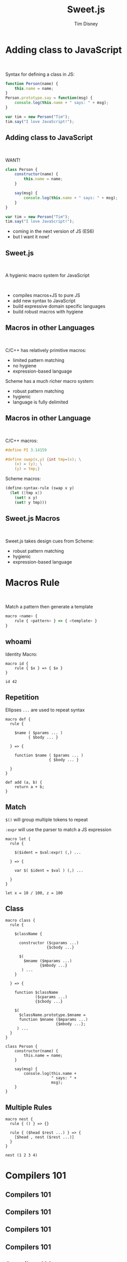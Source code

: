 #+Title: Sweet.js
#+Author: Tim Disney
#+Email: tim@disnet.me

#+OPTIONS: reveal_mathjax:t reveal_rolling_links:nil 
#+OPTIONS: toc:nil reveal_keyboard:t reveal_overview:t num:nil
#+REVEAL_TRANS: none
#+REVEAL_ROOT: ./reveal.js
#+REVEAL_THEME: simple
#+REVEAL_HEAD_PREAMBLE: <script src="escodegen.js"></script><link rel="stylesheet" href="main.css"><script src="jquery.js"></script><script data-main="editor" src="require.js"></script>



* Adding class to JavaScript
#+BEGIN_HTML
<br />
#+END_HTML

Syntax for defining a class in JS:

#+BEGIN_SRC javascript
  function Person(name) {
      this.name = name;
  }
  Person.prototype.say = function(msg) {
      console.log(this.name + " says: " + msg);
  } 
  
  var tim = new Person("Tim");
  tim.say("I love JavaScript!");
#+END_SRC

** Adding class to JavaScript
#+BEGIN_HTML
<br />
#+END_HTML

WANT!
#+BEGIN_SRC javascript
  class Person {
      constructor(name) {
          this.name = name;
      }
  
      say(msg) {
          console.log(this.name + " says: " + msg);
      }
  }
  
  var tim = new Person("Tim");
  tim.say("I love JavaScript!");
#+END_SRC

#+ATTR_REVEAL: :frag roll-in
- coming in the next version of JS (ES6)
- but I want it now!

** Sweet.js

#+BEGIN_HTML
<br />
#+END_HTML

A hygienic macro system for JavaScript

#+BEGIN_HTML
<br />
#+END_HTML

#+ATTR_REVEAL: :frag roll-in
- compiles macros+JS to pure JS
- add new syntax to JavaScript
- build expressive domain specific languages
- build robust macros with hygiene

** Macros in other Languages

#+BEGIN_HTML
<br />
#+END_HTML

C/C++ has relatively primitive macros:
- limited pattern matching
- no hygiene
- expression-based language

Scheme has a much richer macro system:
- robust pattern matching
- hygienic
- language is fully delimited

  
** Macros in other Language
#+BEGIN_HTML
<br />
#+END_HTML

C/C++ macros:
#+BEGIN_SRC c
  #define PI 3.14159
#+END_SRC

#+BEGIN_SRC c
  #define swap(x,y) {int tmp=(x); \
      (x) = (y); \
      (y) = tmp;}
#+END_SRC

Scheme macros:
#+BEGIN_SRC scheme
  (define-syntax-rule (swap x y)
    (let ([tmp x])
      (set! x y)
      (set! y tmp)))
#+END_SRC

** Sweet.js Macros

#+BEGIN_HTML
<br />
#+END_HTML

Sweet.js takes design cues from Scheme:
- robust pattern matching
- hygienic
- expression-based language

* Macros Rule
#+BEGIN_HTML
<br />
#+END_HTML

Match a pattern then generate a template

#+BEGIN_SRC javascript
  macro <name> {
      rule { <pattern> } => { <template> }
  }
#+END_SRC

** whoami
Identity Macro:

#+BEGIN_EXAMPLE
  macro id {
      rule { $x } => { $x }
  }

  id 42
#+END_EXAMPLE

** Repetition

Ellipses =...= are used to repeat syntax
#+BEGIN_EXAMPLE
   macro def {
     rule { 

       $name ( $params ... ) 
             { $body ... } 

     } => {

       function $name ( $params ... )
                      { $body ... }

     }
   }
   
   def add (a, b) {
       return a + b;
   }
#+END_EXAMPLE

** Match
=$()= will group multiple tokens to repeat

=:expr= will use the parser to match a JS expression

#+BEGIN_EXAMPLE
  macro let {
    rule {
  
      $($ident = $val:expr) (,) ...
  
    } => {
  
      var $( $ident = $val ) (,) ...
  
    }
  }
  
  let x = 10 / 100, z = 100
#+END_EXAMPLE
** Class

#+BEGIN_EXAMPLE
  macro class {
    rule {
  
      $className {
  
        constructor ($cparams ...)
                    {$cbody ...}
  
        $(
          $mname ($mparams ...)
                 {$mbody ...}
         ) ...
      }
  
    } => {
  
      function $className
               ($cparams ...)
               {$cbody ...}
  
      $(
        $className.prototype.$mname = 
        function $mname ($mparams ...)
                        {$mbody ...};
       ) ...
    }
  }
  
  class Person {
      constructor(name) {
          this.name = name;
      }
  
      say(msg) {
          console.log(this.name +
                      " says: " +
                      msg);
      }
  }
#+END_EXAMPLE
** Multiple Rules

#+BEGIN_EXAMPLE
  macro nest {
    rule { () } => {}

    rule { ($head $rest ...) } => {
      [$head , nest ($rest ...)]
    }
  }
  
  nest (1 2 3 4)
#+END_EXAMPLE
* Compilers 101

#+BEGIN_HTML
<img src="images/compilers101_1.png"/>
#+END_HTML

** Compilers 101

#+BEGIN_HTML
<img src="images/compilers101_2.png"/>
#+END_HTML

** Compilers 101

#+BEGIN_HTML
<img src="images/compilers101_3.png"/>
#+END_HTML

** Compilers 101

#+BEGIN_HTML
<img src="images/compilers101_4.png"/>
#+END_HTML

** Compilers 101

#+BEGIN_HTML
<img src="images/compilers101_5.png"/>
#+END_HTML

** Compilers 101

#+BEGIN_HTML
<img src="images/compilers101_6.png"/>
#+END_HTML

** Reading

=read= to add structure!
#+BEGIN_HTML
<img src="images/compilers_macros_1.png"/>
#+END_HTML

** Reading

#+BEGIN_HTML
<img src="images/compilers_macros_2.png"/>
#+END_HTML

- =read= matches delimiters
- this allows macros to manipulate delimiter matched syntax

* Keeping it Clean

#+BEGIN_HTML
<br />
#+END_HTML

Hygiene is the *most* important feature...if somewhat difficult to completely grok

#+ATTR_REVEAL: :frag roll-in
- protects abstractions
- allows independently created macros to work together
- allows users of macros to not reason about implementation


** Hygiene in two parts
#+BEGIN_HTML
<br />
#+END_HTML


#+ATTR_REVEAL: :frag roll-in
- hygiene renames variables to prevent name clashes
- two kinds of clashes to protect against
  - binding clashes
  - reference clashes


** Hygiene Part 1 (binding)
#+BEGIN_HTML
<br />
#+END_HTML


#+ATTR_REVEAL: :frag roll-in
- macros can create variable bindings
  - =var x = ...=
- need to make sure the name does not clash with other bindings in the
  surrounding code

** Hygiene Part 1 (binding)

#+BEGIN_EXAMPLE
  macro swap {
    rule { ($a, $b) } => {
      var tmp = $a;
      $a = $b;
      $b = tmp;
    }
  }
  var a = 10;
  var b = 20;
  swap (a, b)
  
  /*
  var tmp = 10;
  var b = 20;
  swap (tmp, b)
  */
#+END_EXAMPLE

** Hygiene Part 1 (binding)

#+BEGIN_HTML
<br />
#+END_HTML

This part of hygiene means:

- users of =swap= don't have to reason about the implementation
- the creator of =swap= doesn't have to think about the bindings it creates
  

** Hygiene Part 2 (reference)

#+BEGIN_HTML
<br />
#+END_HTML

Though less obvious, references also must be protected:


- functions/variables referenced in the macro definition
- without hygiene, could be shadowed by calling scope
- requires whole program analysis to implement


** Hygiene Part 2 (reference)

#+BEGIN_EXAMPLE
  var random = function(seed) {
    // super random!
    return 42;
  }
  
  macro m {
    rule {()} => {
      var n = random(42);
      // ...
    }
  }
  
  
  function foo() {
    var random = 42;
    m ()
  }
#+END_EXAMPLE

* Case Macros
#+BEGIN_HTML
<br />
#+END_HTML
Slightly different form from rule macros:

#+BEGIN_SRC javascript
  macro <name> {
      case { <pattern> } => { <body> }
  }
#+END_SRC

=<body>= is now JavaScript code that is evaluated when the macro gets
invoked

** Case Macros
Templates are created with =#{}=

So the identity macro is now:

#+BEGIN_EXAMPLE
  macro id {
    case {_ $x } => {
      return #{ $x }
    }
  }
  
  id 42
#+END_EXAMPLE

** Case Macros
Functions are provided to create new syntax 
      
#+BEGIN_EXAMPLE
  macro m {
    case {_ () } => {
      return [makeValue(42, #{here})]
    }
  }
  m ()
#+END_EXAMPLE

** Case Macros
#+BEGIN_HTML
<br />
#+END_HTML

Provided functions for syntax creation:
  
#+ATTR_REVEAL: :frag roll-in
- =makeValue= - booleans, numbers, strings
- =makeIdent= - identifiers
- =makeRegex= - regexps
- =makePunc= - "Punctuators" (ie =+=, =-=, =/=, etc.)
- =makeDelim= - ={}=, =[]=, =()=

** Case Macros
#+BEGIN_HTML
<img src="images/lexical_context_1.png" />
#+END_HTML

** Case Macros
#+BEGIN_HTML
<img src="images/lexical_context_2.png" />
#+END_HTML

** Case Macros
#+BEGIN_HTML
<img src="images/lexical_context_3.png" />
#+END_HTML

** Case Macros
#+BEGIN_HTML
<img src="images/lexical_context_4.png" />
#+END_HTML

** Case Macros
#+BEGIN_HTML
<img src="images/lexical_context_5.png" />
#+END_HTML
** Case Macros
Lexical Context

#+BEGIN_EXAMPLE
  var temp = "top level"
  macro m {
    case {$name () } => {
  
      var temp1 = makeIdent("temp",
                            #{here});
  
      var temp2 = makeIdent("temp",
                            #{$name})
  
      return [temp1,
              makePunc("+", #{here}),
              temp2];
    }
  }
  
  function foo() {
    var temp = "inner";
    m ()
  }
#+END_EXAMPLE
** Case Macros
Use =withSyntax= to mix templates and syntax creation

#+BEGIN_EXAMPLE
  macro m {
    case {_ $x } => {

      var y = makeValue(2, #{here});

      return withSyntax($y = [y]) {
        return #{$x + $y}
      }
    }
  }
  m 1
#+END_EXAMPLE

** Let Bound Macros
Prevents the macro from being bound in the body

#+BEGIN_EXAMPLE
  let function = macro {
    case {_
      $name $params { $body ... }
    } => {
      return #{
        function $name $params {
          console.log("called...");
          $body ...
        }
      }
    }
  } 
  
  function foo () {
    return 2+2;
  }
#+END_EXAMPLE

Infinite loop if we use =macro function { ... }=

* Putting it all together
#+BEGIN_HTML
<br />
#+END_HTML
Let's make =if= anaphoric:

#+BEGIN_SRC javascript
  long.obj.path = [1, 2, 3];
  if (long.obj.path) {
      console.log(it);
  }
  // logs: [1, 2, 3]
#+END_SRC

This is unhygienic!
(but kinda cool...)

** Anaphoric if
#+BEGIN_EXAMPLE
  let if = macro {
    case {
      $if ($cond ...) {$body ...}
    } => {
  
      var it = makeIdent("it", #{$if})
  
      return withSyntax($it = [it]) {
        return #{ 
          var $it = $cond ...
          if ($it) {
            $body ...
          }
        }
      }
    }
  }
  var long = {obj: {path: [1, 2, 3]}}
  if (long.obj.path) {
    console.log(it)
  }
#+END_EXAMPLE

* Future Work
- Sourcemaps
- Improve error messages
- Prove read is correct
- Integration with modules

** Get it
http://sweetjs.org/

https://github.com/mozilla/sweet.js

#+BEGIN_SRC bash
> npm install -g sweet.js
#+END_SRC
